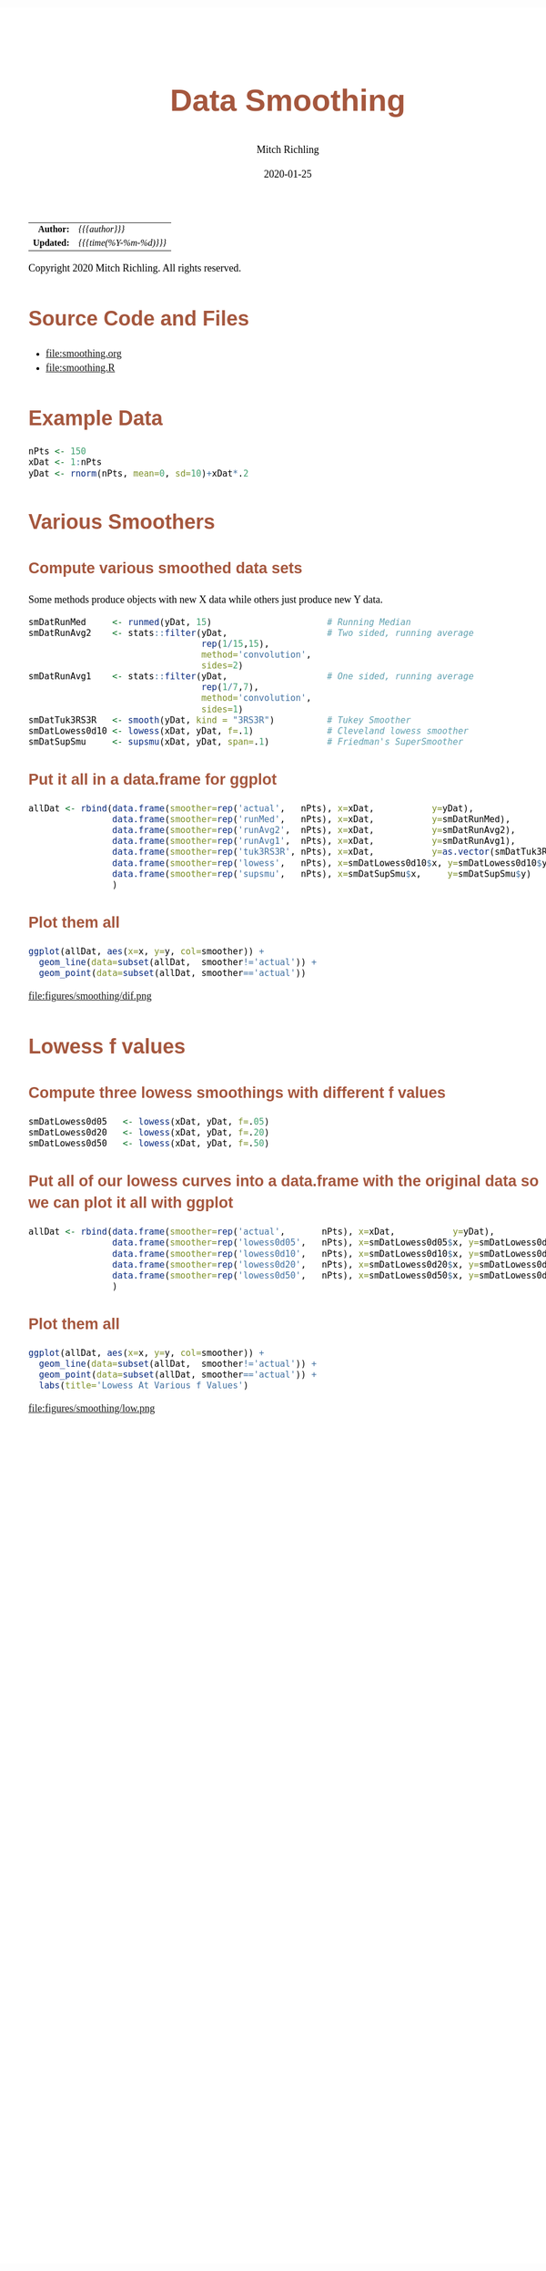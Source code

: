 # -*- Mode:Org; Coding:utf-8; fill-column:158 org-html-link-org-files-as-html:nil -*-
#+TITLE:       Data Smoothing
#+AUTHOR:      Mitch Richling
#+EMAIL:       http://www.mitchr.me/
#+DATE:        2020-01-25
#+DESCRIPTION: Data Smoothing@EOL
#+KEYWORDS:    Data Smoothing
#+LANGUAGE:    en
#+OPTIONS:     num:t toc:nil \n:nil @:t ::t |:t ^:nil -:t f:t *:t <:t skip:nil d:nil todo:t pri:nil H:5 p:t author:t html-scripts:nil 
#+SEQ_TODO:    TODO:NEW(t)                         TODO:WORK(w)    TODO:HOLD(h)    | TODO:FUTURE(f)   TODO:DONE(d)    TODO:CANCELED(c)
#+HTML_HEAD: <style>body { width: 95%; margin: 2% auto; font-size: 18px; line-height: 1.4em; font-family: Georgia, serif; color: black; background-color: white; }</style>
#+HTML_HEAD: <style>body { min-width: 820px; max-width: 1024px; }</style>
#+HTML_HEAD: <style>h1,h2,h3,h4,h5,h6 { color: #A5573E; line-height: 1em; font-family: Helvetica, sans-serif; }</style>
#+HTML_HEAD: <style>h1,h2,h3 { line-height: 1.4em; }</style>
#+HTML_HEAD: <style>h1.title { font-size: 3em; }</style>
#+HTML_HEAD: <style>h4,h5,h6 { font-size: 1em; }</style>
#+HTML_HEAD: <style>.org-src-container { border: 1px solid #ccc; box-shadow: 3px 3px 3px #eee; font-family: Lucida Console, monospace; font-size: 80%; margin: 0px; padding: 0px 0px; position: relative; }</style>
#+HTML_HEAD: <style>.org-src-container>pre { line-height: 1.2em; padding-top: 1.5em; margin: 0.5em; background-color: #404040; color: white; overflow: auto; }</style>
#+HTML_HEAD: <style>.org-src-container>pre:before { display: block; position: absolute; background-color: #b3b3b3; top: 0; right: 0; padding: 0 0.2em 0 0.4em; border-bottom-left-radius: 8px; border: 0; color: white; font-size: 100%; font-family: Helvetica, sans-serif;}</style>
#+HTML_HEAD: <style>pre.example { white-space: pre-wrap; white-space: -moz-pre-wrap; white-space: -o-pre-wrap; font-family: Lucida Console, monospace; font-size: 80%; background: #404040; color: white; display: block; padding: 0em; border: 2px solid black; }</style>
#+HTML_LINK_HOME: https://www.mitchr.me/
#+HTML_LINK_UP: https://www.mitchr.me/SS/exampleR/index.html
#+HTML_LINK_UP: https://richmit.github.io/ex-R/
#+EXPORT_FILE_NAME: ../docs/smoothing

#+ATTR_HTML: :border 2 solid #ccc :frame hsides :align center
|        <r> | <l>                    |
|  *Author:* | /{{{author}}}/         |
| *Updated:* | /{{{time(%Y-%m-%d)}}}/ |
#+ATTR_HTML: :align center
Copyright 2020 Mitch Richling. All rights reserved.

#+TOC: headlines 5

#        #         #         #         #         #         #         #         #         #         #         #         #         #         #         #         #         #
#   00   #    10   #    20   #    30   #    40   #    50   #    60   #    70   #    80   #    90   #   100   #   110   #   120   #   130   #   140   #   150   #   160   #
# 234567890123456789012345678901234567890123456789012345678901234567890123456789012345678901234567890123456789012345678901234567890123456789012345678901234567890123456789
#        #         #         #         #         #         #         #         #         #         #         #         #         #         #         #         #         #
#        #         #         #         #         #         #         #         #         #         #         #         #         #         #         #         #         #

* Source Code and Files

  - file:smoothing.org
  - file:smoothing.R

* Example Data

#+BEGIN_SRC R :session :results silent :exports code :tangle "../tangled/smoothing.R"
  nPts <- 150
  xDat <- 1:nPts
  yDat <- rnorm(nPts, mean=0, sd=10)+xDat*.2
#+END_SRC

* Various Smoothers

** Compute various smoothed data sets

Some methods produce objects with new X data while others just produce new Y data.

#+BEGIN_SRC R :session :results silent :exports code :tangle "../tangled/smoothing.R"
  smDatRunMed     <- runmed(yDat, 15)                      # Running Median
  smDatRunAvg2    <- stats::filter(yDat,                   # Two sided, running average
                                   rep(1/15,15), 
                                   method='convolution', 
                                   sides=2)
  smDatRunAvg1    <- stats::filter(yDat,                   # One sided, running average 
                                   rep(1/7,7), 
                                   method='convolution', 
                                   sides=1)
  smDatTuk3RS3R   <- smooth(yDat, kind = "3RS3R")          # Tukey Smoother
  smDatLowess0d10 <- lowess(xDat, yDat, f=.1)              # Cleveland lowess smoother
  smDatSupSmu     <- supsmu(xDat, yDat, span=.1)           # Friedman's SuperSmoother
#+END_SRC

** Put it all in a data.frame for ggplot

#+BEGIN_SRC R :session :results silent :exports code :tangle "../tangled/smoothing.R"
allDat <- rbind(data.frame(smoother=rep('actual',   nPts), x=xDat,           y=yDat),
                data.frame(smoother=rep('runMed',   nPts), x=xDat,           y=smDatRunMed),
                data.frame(smoother=rep('runAvg2',  nPts), x=xDat,           y=smDatRunAvg2),
                data.frame(smoother=rep('runAvg1',  nPts), x=xDat,           y=smDatRunAvg1),
                data.frame(smoother=rep('tuk3RS3R', nPts), x=xDat,           y=as.vector(smDatTuk3RS3R)),
                data.frame(smoother=rep('lowess',   nPts), x=smDatLowess0d10$x, y=smDatLowess0d10$y),
                data.frame(smoother=rep('supsmu',   nPts), x=smDatSupSmu$x,     y=smDatSupSmu$y)
                )
#+END_SRC

** Plot them all

#+BEGIN_SRC R :session :file ../docs/figures/smoothing/dif.png :width 800 :height 600 :results graphics :exports code :tangle "../tangled/smoothing.R"
ggplot(allDat, aes(x=x, y=y, col=smoother)) +
  geom_line(data=subset(allDat,  smoother!='actual')) +
  geom_point(data=subset(allDat, smoother=='actual'))
#+END_SRC

#+RESULTS:

file:figures/smoothing/dif.png  

* Lowess f values

** Compute three lowess smoothings with different f values

#+BEGIN_SRC R :session :results silent :exports code :tangle "../tangled/smoothing.R"
smDatLowess0d05   <- lowess(xDat, yDat, f=.05)
smDatLowess0d20   <- lowess(xDat, yDat, f=.20)
smDatLowess0d50   <- lowess(xDat, yDat, f=.50)
#+END_SRC

** Put all of our lowess curves into a data.frame with the original data so we can plot it all with ggplot
#+BEGIN_SRC R :session :results silent :exports code :tangle "../tangled/smoothing.R"
allDat <- rbind(data.frame(smoother=rep('actual',       nPts), x=xDat,           y=yDat),
                data.frame(smoother=rep('lowess0d05',   nPts), x=smDatLowess0d05$x, y=smDatLowess0d05$y),
                data.frame(smoother=rep('lowess0d10',   nPts), x=smDatLowess0d10$x, y=smDatLowess0d10$y),
                data.frame(smoother=rep('lowess0d20',   nPts), x=smDatLowess0d20$x, y=smDatLowess0d20$y),
                data.frame(smoother=rep('lowess0d50',   nPts), x=smDatLowess0d50$x, y=smDatLowess0d50$y)
                )
#+END_SRC

** Plot them all

#+BEGIN_SRC R :session :file ../docs/figures/smoothing/low.png :width 800 :height 600 :results graphics :exports code :tangle "../tangled/smoothing.R"
ggplot(allDat, aes(x=x, y=y, col=smoother)) +
  geom_line(data=subset(allDat,  smoother!='actual')) +
  geom_point(data=subset(allDat, smoother=='actual')) +
  labs(title='Lowess At Various f Values')
#+END_SRC

#+RESULTS:

file:figures/smoothing/low.png  
